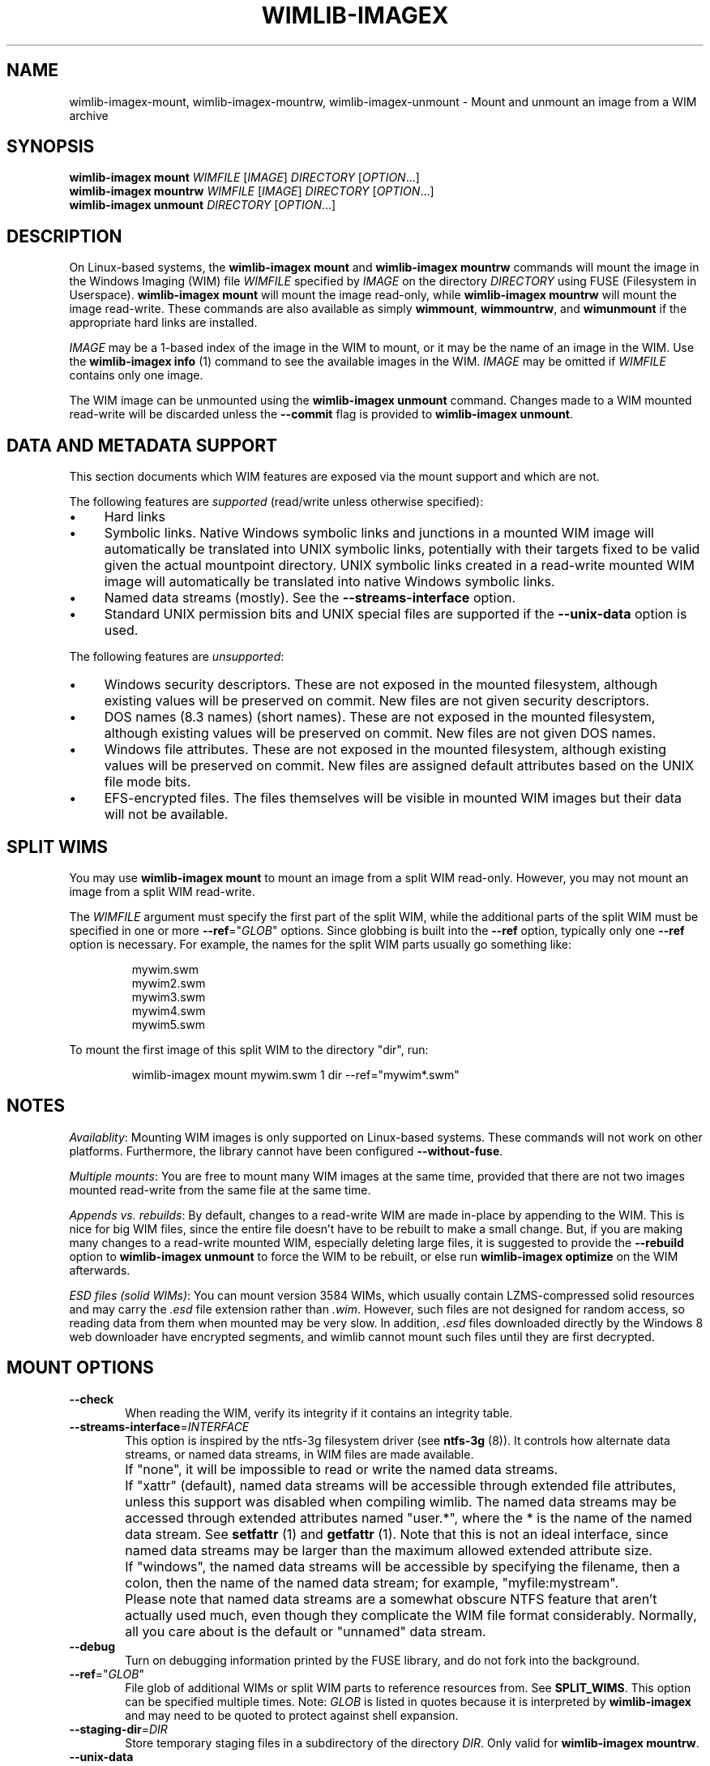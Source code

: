 .TH WIMLIB-IMAGEX "1" "May 2015" "wimlib 1.8.1" "User Commands"
.SH NAME
wimlib-imagex-mount, wimlib-imagex-mountrw, wimlib-imagex-unmount \- Mount and unmount an image from a WIM archive
.SH SYNOPSIS
\fBwimlib-imagex mount\fR \fIWIMFILE\fR [\fIIMAGE\fR] \fIDIRECTORY\fR [\fIOPTION\fR...]
.br
\fBwimlib-imagex mountrw\fR \fIWIMFILE\fR [\fIIMAGE\fR] \fIDIRECTORY\fR [\fIOPTION\fR...]
.br
\fBwimlib-imagex unmount\fR \fIDIRECTORY\fR [\fIOPTION\fR...]
.SH DESCRIPTION
On Linux-based systems, the \fBwimlib-imagex mount\fR and \fBwimlib-imagex
mountrw\fR commands will mount the image in the Windows Imaging (WIM) file
\fIWIMFILE\fR specified by \fIIMAGE\fR on the directory \fIDIRECTORY\fR using
FUSE (Filesystem in Userspace).  \fBwimlib-imagex mount\fR will mount the image
read-only, while \fBwimlib-imagex mountrw\fR will mount the image read-write.
These commands are also available as simply \fBwimmount\fR, \fBwimmountrw\fR,
and \fBwimunmount\fR if the appropriate hard links are installed.
.PP
\fIIMAGE\fR may be a 1-based index of the image in the WIM to mount, or it may
be the name of an image in the WIM.  Use the \fBwimlib-imagex info\fR (1)
command to see the available images in the WIM.  \fIIMAGE\fR may be omitted if
\fIWIMFILE\fR contains only one image.
.PP
The WIM image can be unmounted using the \fBwimlib-imagex unmount\fR
command.  Changes made to a WIM mounted read-write will be discarded unless the
\fB--commit\fR flag is provided to \fBwimlib-imagex unmount\fR.
.SH DATA AND METADATA SUPPORT
This section documents which WIM features are exposed via the mount support and
which are not.
.PP
The following features are \fIsupported\fR (read/write unless otherwise
specified):
.IP \[bu] 4
Hard links
.IP \[bu]
Symbolic links.  Native Windows symbolic links and junctions in a
mounted WIM image will automatically be translated into UNIX symbolic links,
potentially with their targets fixed to be valid given the actual mountpoint
directory.  UNIX symbolic links created in a read-write mounted WIM image will
automatically be translated into native Windows symbolic links.
.IP \[bu]
Named data streams (mostly).  See the \fB--streams-interface\fR option.
.IP \[bu]
Standard UNIX permission bits and UNIX special files are supported if the
\fB--unix-data\fR option is used.
.PP
The following features are \fIunsupported\fR:
.IP \[bu] 4
Windows security descriptors.  These are not exposed in the mounted filesystem,
although existing values will be preserved on commit.  New files are not given
security descriptors.
.IP \[bu]
DOS names (8.3 names) (short names).  These are not exposed in the mounted
filesystem, although existing values will be preserved on commit.  New files are
not given DOS names.
.IP \[bu]
Windows file attributes.  These are not exposed in the mounted filesystem,
although existing values will be preserved on commit.  New files are assigned
default attributes based on the UNIX file mode bits.
.IP \[bu]
EFS-encrypted files.  The files themselves will be visible in mounted WIM images
but their data will not be available.
.SH SPLIT WIMS
You may use \fBwimlib-imagex mount\fR to mount an image from a split WIM
read-only.  However, you may not mount an image from a split WIM read-write.
.PP
The \fIWIMFILE\fR argument must specify the first part of the split WIM, while
the additional parts of the split WIM must be specified in one or more
\fB--ref\fR="\fIGLOB\fR" options.  Since globbing is built into the \fB--ref\fR
option, typically only one \fB--ref\fR option is necessary.  For example, the
names for the split WIM parts usually go something like:
.PP
.RS
.nf
mywim.swm
mywim2.swm
mywim3.swm
mywim4.swm
mywim5.swm
.RE
.PP
To mount the first image of this split WIM to the directory "dir", run:
.PP
.RS
wimlib-imagex mount mywim.swm 1 dir --ref="mywim*.swm"
.RE
.PP
.SH NOTES
\fIAvailablity\fR: Mounting WIM images is only supported on Linux-based systems.
These commands will not work on other platforms.  Furthermore, the library
cannot have been configured \fB--without-fuse\fR.
.PP
\fIMultiple mounts\fR: You are free to mount many WIM images at the same time,
provided that there are not two images mounted read-write from the same file at
the same time.
.PP
.PP
\fIAppends vs. rebuilds\fR: By default, changes to a read-write WIM are made
in-place by appending to the WIM.  This is nice for big WIM files, since the
entire file doesn't have to be rebuilt to make a small change.  But, if you are
making many changes to a read-write mounted WIM, especially deleting large
files, it is suggested to provide the \fB--rebuild\fR option to \fBwimlib-imagex
unmount\fR to force the WIM to be rebuilt, or else run \fBwimlib-imagex
optimize\fR on the WIM afterwards.
.PP
\fIESD files (solid WIMs)\fR: You can mount version 3584 WIMs, which usually
contain LZMS-compressed solid resources and may carry the \fI.esd\fR file
extension rather than \fI.wim\fR.  However, such files are not designed for
random access, so reading data from them when mounted may be very slow.  In
addition, \fI.esd\fR files downloaded directly by the Windows 8 web downloader
have encrypted segments, and wimlib cannot mount such files until they are first
decrypted.
.SH MOUNT OPTIONS
.TP 6
\fB--check\fR
When reading the WIM, verify its integrity if it contains an integrity table.
.TP
\fB--streams-interface\fR=\fIINTERFACE\fR
This option is inspired by the ntfs-3g filesystem driver (see \fBntfs-3g\fR
(8)).  It controls how alternate data streams, or named data streams, in WIM
files are made available.
.IP ""
If "none", it will be impossible to read or write the named data streams.
.IP ""
If "xattr" (default), named data streams will be accessible through extended
file attributes, unless this support was disabled when compiling wimlib.  The
named data streams may be accessed through extended attributes named "user.*",
where the * is the name of the named data stream.  See \fBsetfattr\fR (1) and
\fBgetfattr\fR (1).  Note that this is not an ideal interface, since named data
streams may be larger than the maximum allowed extended attribute size.
.IP ""
If "windows", the named data streams will be accessible by specifying the
filename, then a colon, then the name of the named data stream; for example,
"myfile:mystream".
.IP ""
Please note that named data streams are a somewhat obscure NTFS feature that
aren't actually used much, even though they complicate the WIM file format
considerably.  Normally, all you care about is the default or "unnamed" data
stream.
.TP
\fB--debug\fR
Turn on debugging information printed by the FUSE library, and do not fork into
the background.
.TP
\fB--ref\fR="\fIGLOB\fR"
File glob of additional WIMs or split WIM parts to reference resources from.
See \fBSPLIT_WIMS\fR.  This option can be specified multiple times.  Note:
\fIGLOB\fR is listed in quotes because it is interpreted by
\fBwimlib-imagex\fR and may need to be quoted to protect against shell
expansion.
.TP
\fB--staging-dir\fR=\fIDIR\fR
Store temporary staging files in a subdirectory of the directory \fIDIR\fR.
Only valid for \fBwimlib-imagex mountrw\fR.
.TP
\fB--unix-data\fR
Honor UNIX-specific metadata that was captured by \fBwimlib-imagex
capture\fR with the \fB--unix-data option\fR.  By default, \fBwimlib-imagex
mount\fR and \fBwimlib-imagex mountrw\fR will ignore both Windows-style
security descriptors (which may have been set either from Windows or by
\fBwimlib-imagex capture\fR from an NTFS-volume) and UNIX-specific metadata.
In this default mode, all files will simply be owned by the user running
\fBwimlib-imagex\fR and will have mode 0777.  (Note: they will still not be
accessible to other users unless you also specify \fB--allow-other\fR.)  If you
instead provide the \fB--unix-data\fR option, these default permissions will be
overridden on a per-file basis with the UNIX-specific data when available, and
in the case of \fBwimlib-imagex mountrw\fR it will be possible to change the
UNIX permissions using the standard UNIX tools and functions.  In addition, with
wimlib v1.7.0 and later, you can create device nodes, named pipes, and sockets
on the mounted filesystem and have them stored in the WIM image.
.TP
\fB--allow-other\fR
Pass the \fBallow_other\fR option to the FUSE mount.  See \fBmount.fuse\fR (8).
Note: to do this is a non-root user, \fBuser_allow_other\fR needs to be
specified in /etc/fuse.conf (with the FUSE implementation on Linux, at least).
.SH UNMOUNT OPTIONS
.TP
\fB--commit\fR
Update the WIM file with the changes that have been made.  Has no effect if the
mount is read-only.
.TP
\fB--force\fR
In combination with \fB--commit\fR, force the WIM image to be committed even if
there are open file descriptors to the WIM image.  Any such file descriptors
will be immediately closed, and the WIM image will be committed and unmounted.
.IP
\fB--lazy\fR is a deprecated alias for \fB--force\fR.  (Unmounts are now "lazy"
by default with regards to the kernel-level mountpoint, except in the case with
\fB--commit\fR described above.)
.TP
\fB--check\fR
When writing \fIWIMFILE\fR, include an integrity table.  Has no effect if the
mount is read-only or if \fB--commit\fR was not specified.  The default behavior
is to include an integrity table if and only if there was one present before.
.TP
\fB--rebuild\fR
Rebuild the entire WIM rather than appending any new data to the end of it.
Rebuilding the WIM is slower, but will save a little bit of space that would
otherwise be left as a hole in the WIM.  Even more space will be saved if the
read-write mount resulted in streams being deleted from the WIM.  Also see
.TP
\fB--new-image\fR
In combination with \fB--commit\fR for a read-write mounted image, causes the
modified image to be committed as a new, unnamed image appended to the WIM
archive.  The original image will be unmodified.
.SH IMPLEMENTATION DETAILS
Since a WIM is an archive and not a filesystem, \fBwimlib-imagex mountrw\fR
creates a temporary staging directory to contain files that are created or
modified.  This directory is located in the same directory as \fIWIMFILE\fR by
default, but the location can be set using the \fB--staging-dir\fR option.  When
the filesystem is unmounted with \fB--commit\fR, the WIM is modified in-place
(or rebuilt completely with \fB--rebuild\fR), merging in the staging files as
needed.  Then, the temporary staging directory is deleted.
.PP
\fBwimlib-imagex unmount\fR runs in a separate process from the process that
previously ran \fBwimlib-imagex mount\fR.  When unmounting a read-write
mounted WIM image with \fB--commit\fR, these two processes communicate using a
POSIX message queue so that the unmount process can track the progress of the
mount process.  See \fIsrc/mount_image.c\fR in the sources for details.
.SH SEE ALSO
.BR wimlib-imagex (1)
